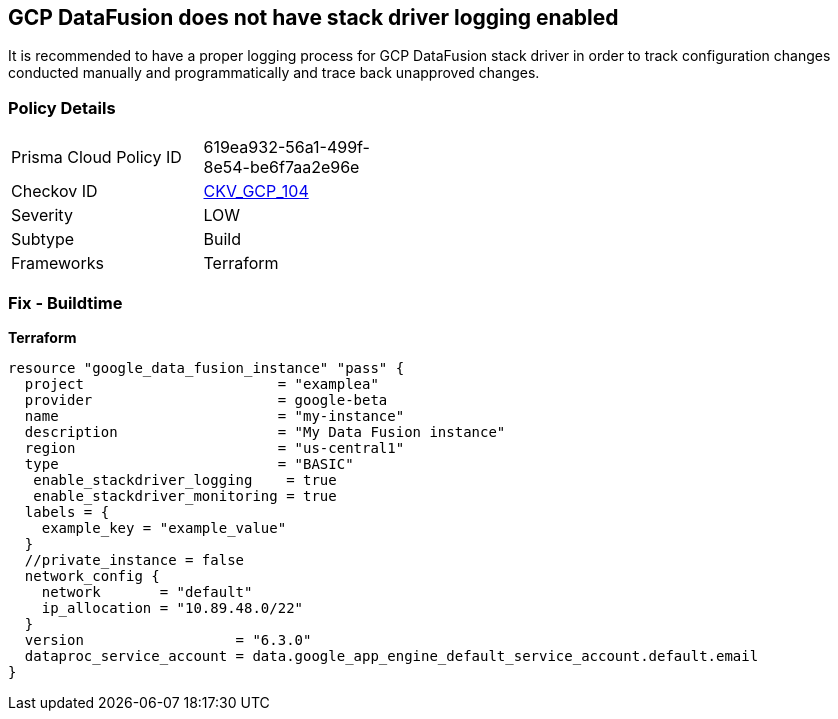 == GCP DataFusion does not have stack driver logging enabled
 
It is recommended to have a proper logging process for GCP DataFusion stack driver in order to track configuration changes conducted manually and programmatically and trace back unapproved changes.

=== Policy Details
[width=45%]
[cols="1,1"]
|=== 
|Prisma Cloud Policy ID 
| 619ea932-56a1-499f-8e54-be6f7aa2e96e

|Checkov ID 
| https://github.com/bridgecrewio/checkov/tree/master/checkov/terraform/checks/resource/gcp/DataFusionStackdriverLogs.py[CKV_GCP_104]

|Severity
|LOW

|Subtype
|Build

|Frameworks
|Terraform

|=== 


=== Fix - Buildtime


*Terraform* 




[source,go]
----
resource "google_data_fusion_instance" "pass" {
  project                       = "examplea"
  provider                      = google-beta
  name                          = "my-instance"
  description                   = "My Data Fusion instance"
  region                        = "us-central1"
  type                          = "BASIC"
   enable_stackdriver_logging    = true
   enable_stackdriver_monitoring = true
  labels = {
    example_key = "example_value"
  }
  //private_instance = false
  network_config {
    network       = "default"
    ip_allocation = "10.89.48.0/22"
  }
  version                  = "6.3.0"
  dataproc_service_account = data.google_app_engine_default_service_account.default.email
}
----


